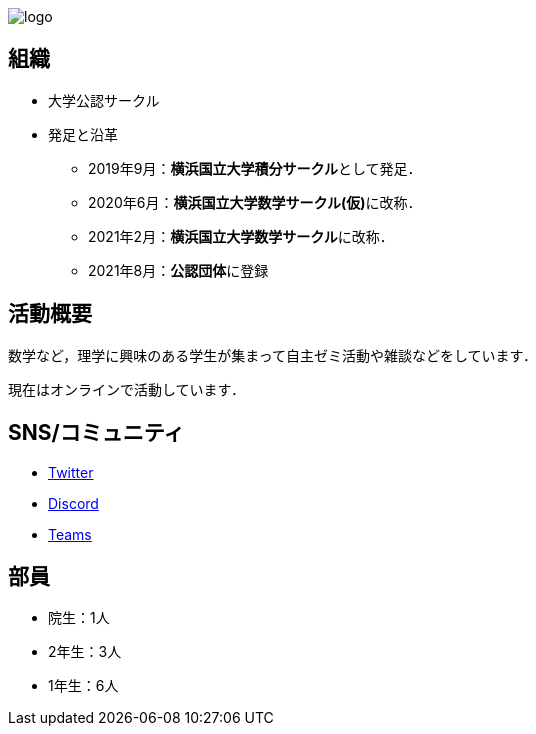 :page-layout: article
:page-title: サークル情報 
:page-modify_date: 2021-08-25 00:00:00 +0900
:page-show_author_profile: false
:page-key: page-about

image:assets/images/source/logo.png[]

== 組織

* 大学公認サークル

* 発足と沿革
** 2019年9月：**横浜国立大学積分サークル**として発足．
** 2020年6月：**横浜国立大学数学サークル(仮)**に改称．
** 2021年2月：**横浜国立大学数学サークル**に改称．
** 2021年8月：**公認団体**に登録


== 活動概要

数学など，理学に興味のある学生が集まって自主ゼミ活動や雑談などをしています．

現在はオンラインで活動しています．

== SNS/コミュニティ

* link:https://twitter.com/ynu_integral[Twitter]
* link:https://discord.gg/9RTQz3FyQc[Discord]
* link:https://teams.microsoft.com/join/9cypkdpsheqm[Teams]


== 部員

* 院生：1人
* 2年生：3人
* 1年生：6人